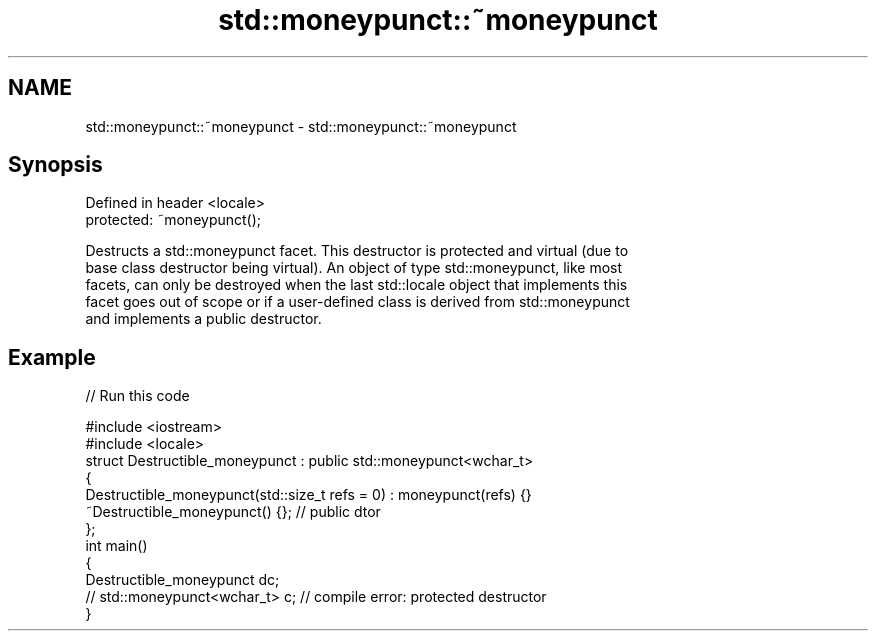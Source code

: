 .TH std::moneypunct::~moneypunct 3 "Nov 25 2015" "2.1 | http://cppreference.com" "C++ Standard Libary"
.SH NAME
std::moneypunct::~moneypunct \- std::moneypunct::~moneypunct

.SH Synopsis
   Defined in header <locale>
   protected: ~moneypunct();

   Destructs a std::moneypunct facet. This destructor is protected and virtual (due to
   base class destructor being virtual). An object of type std::moneypunct, like most
   facets, can only be destroyed when the last std::locale object that implements this
   facet goes out of scope or if a user-defined class is derived from std::moneypunct
   and implements a public destructor.

.SH Example

   
// Run this code

 #include <iostream>
 #include <locale>
 struct Destructible_moneypunct : public std::moneypunct<wchar_t>
 {
     Destructible_moneypunct(std::size_t refs = 0) : moneypunct(refs) {}
     ~Destructible_moneypunct() {}; // public dtor
 };
 int main()
 {
     Destructible_moneypunct dc;
     // std::moneypunct<wchar_t> c;  // compile error: protected destructor
 }
